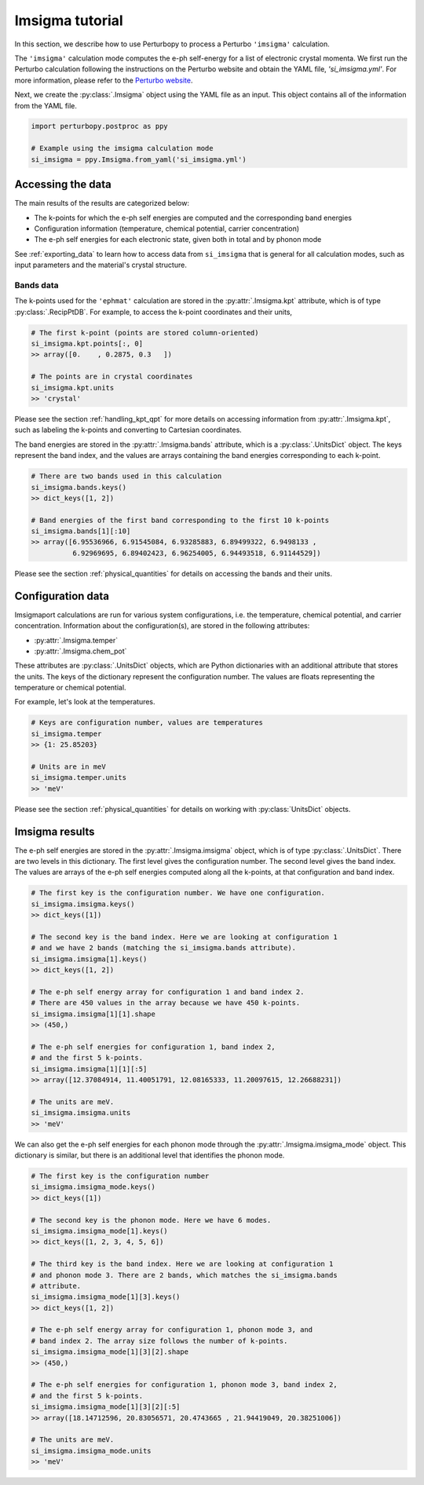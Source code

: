 .. _imsigma_tutorial:

Imsigma tutorial
================

In this section, we describe how to use Perturbopy to process a Perturbo ``'imsigma'`` calculation.

The ``'imsigma'`` calculation mode computes the e-ph self-energy for a list of electronic crystal momenta. We first run the Perturbo calculation following the instructions on the Perturbo website and obtain the YAML file, *'si_imsigma.yml'*. For more information, please refer to the `Perturbo website <https://perturbo-code.github.io/mydoc_scattering.html#imaginary-part-of-e-ph-self-energycalc_mode--imsigma>`_.

Next, we create the :py:class:`.Imsigma` object using the YAML file as an input. This object contains all of the information from the YAML file.

.. code-block :: python

    import perturbopy.postproc as ppy

    # Example using the imsigma calculation mode
    si_imsigma = ppy.Imsigma.from_yaml('si_imsigma.yml')


Accessing the data
~~~~~~~~~~~~~~~~~~

The main results of the results are categorized below: 

* The k-points for which the e-ph self energies are computed and the corresponding band energies
* Configuration information (temperature, chemical potential, carrier concentration)
* The e-ph self energies for each electronic state, given both in total and by phonon mode

See :ref:`exporting_data` to learn how to access data from ``si_imsigma`` that is general for all calculation modes, such as input parameters and the material's crystal structure.

Bands data
----------

The k-points used for the ``'ephmat'`` calculation are stored in the :py:attr:`.Imsigma.kpt` attribute, which is of type :py:class:`.RecipPtDB`. For example, to access the k-point coordinates and their units,

.. code-block :: python
  
    # The first k-point (points are stored column-oriented)
    si_imsigma.kpt.points[:, 0]
    >> array([0.    , 0.2875, 0.3   ])

    # The points are in crystal coordinates
    si_imsigma.kpt.units
    >> 'crystal'

Please see the section :ref:`handling_kpt_qpt` for more details on accessing information from :py:attr:`.Imsigma.kpt`, such as labeling the k-points and converting to Cartesian coordinates.

The  band energies are stored in the :py:attr:`.Imsigma.bands` attribute, which is a :py:class:`.UnitsDict` object. The keys represent the band index, and the values are arrays containing the band energies corresponding to each k-point. 

.. code-block :: python

    # There are two bands used in this calculation
    si_imsigma.bands.keys()
    >> dict_keys([1, 2])

    # Band energies of the first band corresponding to the first 10 k-points
    si_imsigma.bands[1][:10]
    >> array([6.95536966, 6.91545084, 6.93285883, 6.89499322, 6.9498133 ,
              6.92969695, 6.89402423, 6.96254005, 6.94493518, 6.91144529])

Please see the section :ref:`physical_quantities` for details on accessing the bands and their units.

Configuration data
~~~~~~~~~~~~~~~~~~

Imsigmaport calculations are run for various system configurations, i.e. the temperature, chemical potential, and carrier concentration. Information about the configuration(s), are stored in the following attributes:

* :py:attr:`.Imsigma.temper`
* :py:attr:`.Imsigma.chem_pot`

These attributes are :py:class:`.UnitsDict` objects, which are Python dictionaries with an additional attribute that stores the units. The keys of the dictionary represent the configuration number. The values are floats representing the temperature or chemical potential.

For example, let's look at the temperatures.

.. code-block :: python

    # Keys are configuration number, values are temperatures
    si_imsigma.temper
    >> {1: 25.85203}
    
    # Units are in meV
    si_imsigma.temper.units
    >> 'meV'


Please see the section :ref:`physical_quantities` for details on working with :py:class:`UnitsDict` objects.

Imsigma results
~~~~~~~~~~~~~~~

The e-ph self energies are stored in the :py:attr:`.Imsigma.imsigma` object, which is of type :py:class:`.UnitsDict`. There are two levels in this dictionary. The first level gives the configuration number. The second level gives the band index. The values are arrays of the e-ph self energies computed along all the k-points, at that configuration and band index.

.. code-block :: python

    # The first key is the configuration number. We have one configuration.
    si_imsigma.imsigma.keys()
    >> dict_keys([1])

    # The second key is the band index. Here we are looking at configuration 1
    # and we have 2 bands (matching the si_imsigma.bands attribute).
    si_imsigma.imsigma[1].keys()
    >> dict_keys([1, 2])

    # The e-ph self energy array for configuration 1 and band index 2.
    # There are 450 values in the array because we have 450 k-points.
    si_imsigma.imsigma[1][1].shape
    >> (450,)

    # The e-ph self energies for configuration 1, band index 2,
    # and the first 5 k-points.
    si_imsigma.imsigma[1][1][:5]
    >> array([12.37084914, 11.40051791, 12.08165333, 11.20097615, 12.26688231])

    # The units are meV.
    si_imsigma.imsigma.units
    >> 'meV'

We can also get the e-ph self energies for each phonon mode through the :py:attr:`.Imsigma.imsigma_mode` object. This dictionary is similar, but there is an additional level that identifies the phonon mode.

.. code-block :: python

    # The first key is the configuration number
    si_imsigma.imsigma_mode.keys()
    >> dict_keys([1])
    
    # The second key is the phonon mode. Here we have 6 modes.
    si_imsigma.imsigma_mode[1].keys()
    >> dict_keys([1, 2, 3, 4, 5, 6])

    # The third key is the band index. Here we are looking at configuration 1
    # and phonon mode 3. There are 2 bands, which matches the si_imsigma.bands
    # attribute.
    si_imsigma.imsigma_mode[1][3].keys()
    >> dict_keys([1, 2])

    # The e-ph self energy array for configuration 1, phonon mode 3, and
    # band index 2. The array size follows the number of k-points.
    si_imsigma.imsigma_mode[1][3][2].shape
    >> (450,)

    # The e-ph self energies for configuration 1, phonon mode 3, band index 2,
    # and the first 5 k-points.
    si_imsigma.imsigma_mode[1][3][2][:5]
    >> array([18.14712596, 20.83056571, 20.4743665 , 21.94419049, 20.38251006])

    # The units are meV.
    si_imsigma.imsigma_mode.units
    >> 'meV'
